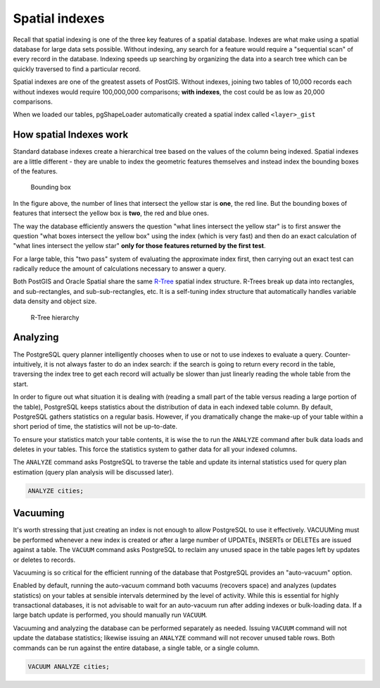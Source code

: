 .. _postgis.spatialindexes:

Spatial indexes 
===============

Recall that spatial indexing is one of the three key features of a spatial database. Indexes are what make using a spatial database for large data sets possible. Without indexing, any search for a feature would require a "sequential scan" of every record in the database. Indexing speeds up searching by organizing the data into a search tree which can be quickly traversed to find a particular record. 

Spatial indexes are one of the greatest assets of PostGIS. Without indexes, joining two tables of 10,000 records each without indexes would require 100,000,000 comparisons; **with indexes**, the cost could be as low as 20,000 comparisons.

When we loaded our tables, pgShapeLoader automatically created a spatial index called ``<layer>_gist``

How spatial Indexes work
------------------------

Standard database indexes create a hierarchical tree based on the values of the column being indexed. Spatial indexes are a little different - they are unable to index the geometric features themselves and instead index the bounding boxes of the features.

.. figure:: img/bbox.png

   Bounding box

In the figure above, the number of lines that intersect the yellow star is **one**, the red line. But the bounding boxes of features that intersect the yellow box is **two**, the red and blue ones. 

The way the database efficiently answers the question "what lines intersect the yellow star" is to first answer the question "what boxes intersect the yellow box" using the index (which is very fast) and then do an exact calculation of "what lines intersect the yellow star" **only for those features returned by the first test**. 

For a large table, this "two pass" system of evaluating the approximate index first, then carrying out an exact test can radically reduce the amount of calculations necessary to answer a query.

Both PostGIS and Oracle Spatial share the same `R-Tree <http://postgis.org/support/rtree.pdf>`_ spatial index structure. R-Trees break up data into rectangles, and sub-rectangles, and sub-sub-rectangles, etc. It is a self-tuning index structure that automatically handles variable data density and object size.

.. figure:: img/rtree.png

   R-Tree hierarchy

Analyzing
---------

The PostgreSQL query planner intelligently chooses when to use or not to use indexes to evaluate a query. Counter-intuitively, it is not always faster to do an index search: if the search is going to return every record in the table, traversing the index tree to get each record will actually be slower than just linearly reading the whole table from the start.

In order to figure out what situation it is dealing with (reading a small part of the table versus reading a large portion of the table), PostgreSQL keeps statistics about the distribution of data in each indexed table column. By default, PostgreSQL gathers statistics on a regular basis. However, if you dramatically change the make-up of your table within a short period of time, the statistics will not be up-to-date.

To ensure your statistics match your table contents, it is wise the to run the ``ANALYZE`` command after bulk data loads and deletes in your tables. This force the statistics system to gather data for all your indexed columns.

The ``ANALYZE`` command asks PostgreSQL to traverse the table and update its internal statistics used for query plan estimation (query plan analysis will be discussed later). 

.. code-block:: sql

   ANALYZE cities;
   
Vacuuming
---------

It's worth stressing that just creating an index is not enough to allow PostgreSQL to use it effectively.  VACUUMing must be performed whenever a new index is created or after a large number of UPDATEs, INSERTs or DELETEs are issued against a table. The ``VACUUM`` command asks PostgreSQL to reclaim any unused space in the table pages left by updates or deletes to records. 

Vacuuming is so critical for the efficient running of the database that PostgreSQL provides an "auto-vacuum" option.

Enabled by default, running the auto-vacuum command both vacuums (recovers space) and analyzes (updates statistics) on your tables at sensible intervals determined by the level of activity. While this is essential for highly transactional databases, it is not advisable to wait for an auto-vacuum run after adding indexes or bulk-loading data. If a large batch update is performed, you should manually run ``VACUUM``.

Vacuuming and analyzing the database can be performed separately as needed. Issuing ``VACUUM`` command will not update the database statistics; likewise issuing an ``ANALYZE`` command will not recover unused table rows. Both commands can be run against the entire database, a single table, or a single column.

.. code-block:: sql

   VACUUM ANALYZE cities;
